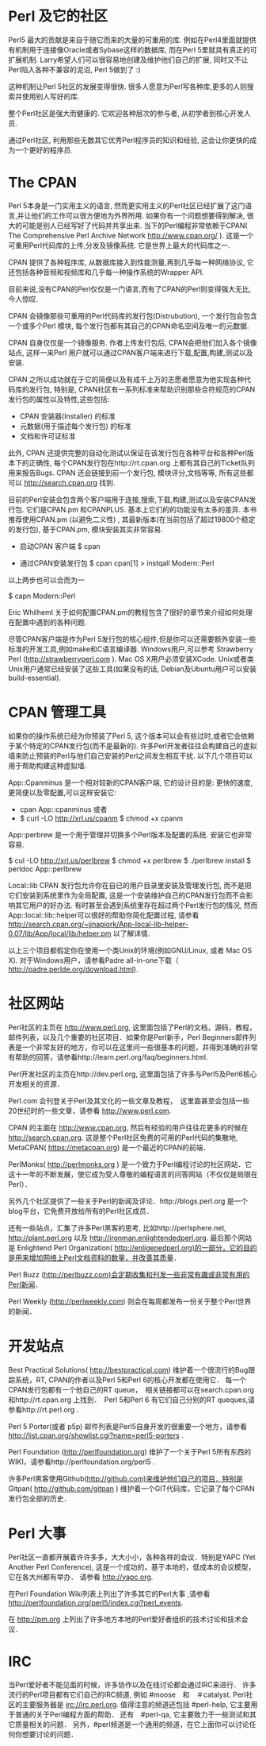 * Perl 及它的社区

Perl5 最大的贡献是来自于随它而来的大量的可重用的库. 例如在Perl4里面就提供有机制用于连接像Oracle或者Sybase这样的数据库, 而在Perl 5里就具有真正的可扩展机制.
Larry希望人们可以很容易地创建及维护他们自己的扩展, 同时又不让Perl陷入各种不兼容的泥沼, Perl 5做到了 :)

这种机制让Perl 5社区的发展变得很快. 很多人愿意为Perl写各种库,更多的人则搜索并使用别人写好的库.

整个Perl社区是强大而健康的. 它欢迎各种层次的参与者, 从初学者到核心开发人员. 

通过Perl社区, 利用那些无数其它优秀Perl程序员的知识和经验, 这会让你更快的成为一个更好的程序员.


* The CPAN

Perl 5本身是一门实用主义的语言, 然而更实用主义的Perl社区已经扩展了这门语言,并让他们的工作可以很方便地为外界所用. 如果你有一个问题想要得到解决, 很大的可能是别人已经写好了代码并共享出来.
当下的Perl编程非常依赖于CPAN( The Comprehensive Perl Archive Network http://www.cpan.org/ ). 这是一个可重用Perl代码库的上传,分发及镜像系统. 它是世界上最大的代码库之一.

CPAN 提供了各种程序库, 从数据库接入到性能测量,再到几乎每一种网络协议, 它还包括各种音频和视频库和几乎每一种操作系统的Wrapper API.

目前来说,没有CPAN的Perl仅仅是一门语言,而有了CPAN的Perl则变得强大无比, 今人惊叹.

CPAN 会镜像那些可重用的Perl代码库的发行包(Distrubution), 一个发行包会包含一个或多个Perl 模块, 每个发行包都有其自己的CPAN命名空间及唯一的元数据.

CPAN 自身仅仅是一个镜像服务. 作者上传发行包后, CPAN会把他们加入各个镜像站点, 这样一来Perl 用户就可以通过CPAN客户端来进行下载,配置,构建,测试以及安装.

CPAN 之所以成功就在于它的简便以及有成千上万的志愿者愿意为他实现各种代码库的发行包, 特别是, CPAN社区有一系列标准来帮助识别那些合符规范的CPAN发行包的属性以及特性,这些包括:

  - CPAN 安装器(Installer) 的标准
  - 元数据(用于描述每个发行包) 的标准
  - 文档和许可证标准

此外, CPAN 还提供完整的自动化测试以保证在该发行包在各种平台和各种Perl版本下的正确性, 每个CPAN发行包在http://rt.cpan.org 上都有其自己的Ticket队列用来报告Bugs.
CPAN 还会链接到前一个发行包, 模块评分,文档等等, 所有这些都可以 http://search.cpan.org 找到.

目前的Perl安装会包含两个客户端用于连接,搜索,下载,构建,测试以及安装CPAN发行包. 它们是CPAN.pm 和CPANPLUS. 基本上它们的的功能没有太多的差异.
本书推荐使用CPAN.pm (以避免二义性) , 其最新版本(在当前包括了超过19800个稳定的发行包), 基于CPAN.pm, 模块安装其实非常容易.

    - 启动CPAN 客户端
      $ cpan

    - 通过CPAN安装发行包
      $ cpan
      cpan[1] > instqall Modern::Perl

以上两步也可以合而为一

      $ capn Modern::Perl

Eric Whilheml 关于如何配置CPAN.pm的教程包含了很好的章节来介绍如何处理在配置中遇到的各种问题.

尽管CPAN客户端是作为Perl 5发行包的核心组件,但是你可以还需要额外安装一些标准的开发工具,例如make和C语言编译器.
Windows用户,可以参考 Strawberry Perl (http://strawberryperl.com ).
Mac OS X用户必须安装XCode. 
Unix或者类Unix用户通常已经安装了这些工具(如果没有的话, Debian及Ubuntu用户可以安装 build-essential).


* CPAN 管理工具

如果你的操作系统已经为你预装了Perl 5, 这个版本可以会有些过时,或者它会依赖于某个特定的CPAN发行包(而不是最新的).
许多Perl开发者往往会构建自己的虚拟墙来防止预装的Perl与他们自己安装的Perl之间发生相互干扰.
以下几个项目可以用于帮助构建这种虚拟墙.

App::Cpanminus 是一个相对较新的CPAN客户端, 它的设计目的是: 更快的速度,更简便以及零配置,可以这样安装它:
    - cpan App::cpanminus  或者
    - $ curl -LO http://xrl.us/cpanm
      $ chmod +x cpanm

App::perbrew 是一个用于管理并切换多个Perl版本及配置的系统. 安装它也非常容易.

   $ cul -LO http://xrl.us/perlbrew
   $ chmod +x perlbrew
   $ ./perlbrew install 
   $ perldoc App::perlbrew
   

Local::lib CPAN 发行包允许你在自已的用户目录里安装及管理发行包, 而不是把它们安装到系统里作为全局配置, 这是一个安装维护自己的CPAN发行包而不会影响其它用户的好办法.
有时甚至会遇到系统里存在超过两个Perl发行包的情况, 然而App::local::lib::helper可以很好的帮助你简化配置过程, 请参看 http://search.cpan.org/~jjnapiork/App-local-lib-helper-0.07/lib/App/local/lib/helper.pm 以了解详情.

以上三个项目都假定你在使用一个类Unix的环境(例如GNU/Linux, 或者 Mac OS X).
对于Windows用户，请参看Padre all-in-one下载（ http://padre.perlde.org/download.html).



* 社区网站

Perl社区的主页在 http://www.perl.org, 这里面包括了Perl的文档，源码，教程，邮件列表，以及几个重要的社区项目．如果你是Perl新手，Perl Beginners邮件列表是一个非常友好的地方，你可以在这里问一些很基本的问题，并得到准确的非常有帮助的回答，请参看http://learn.perl.org/faq/beginners.html.

Perl开发社区的主页在http://dev.perl.org, 这里面包括了许多与Perl5及Perl6核心开发相关的资源．

Perl.com 会刊登关于Perl及其文化的一些文章及教程，　这里面甚至会包括一些20世纪时的一些文章，请参看 http://www.perl.com.

CPAN 的主面在 http://www.cpan.org, 然后有经验的用户往往花更多的时候在 http://search.cpan.org. 这是整个Perl社区免费的可用的Perl代码的集散地, MetaCPAN( https://metacpan.org) 是一个最近的CPAN的前端．

PerlMonks( http://perlmonks.org ) 是一个致力于Perl编程讨论的社区网站．它这十一年的不断发展，使它成为受人尊敬的编程语言的问答网站（不仅仅是局限在Perl）．

另外几个社区提供了一些关于Perl的新闻及评论．http://blogs.perl.org 是一个blog平台，它免费开放给所有的Perl社区成员．

还有一些站点，汇集了许多Perl黑客的思考, 比如http://perlsphere.net, http://plant.perl.org 以及 http://ironman.enlightendedperl.org. 最后那个网站是 Enlightend Perl Organization( http://enligenedperl.org)的一部分，它的目的是用来增加网络上Perl文档资料的数量，并改善其质量．

Perl Buzz (http://perlbuzz.com)会定期收集和刊发一些非常有趣或非常有用的Perl新闻．

Perl Weekly (http://perlweekly.com) 则会在每周都发布一份关于整个Perl世界的新闻．


* 开发站点

Best Practical Solutions( http://bestpractical.com) 维护着一个很流行的Bug跟踪系统，RT, CPAN的作者以及Perl 5和Perl 6的核心开发都在使用它．
每一个CPAN发行包都有一个他自己的RT queue，　相关链接都可以在search.cpan.org和http://rt.cpan.org 上找到．　Perl 5和Perl 6 有它们自己分别的RT queques,请参看http://rt.perl.org .

Perl 5 Porter(或者 p5p) 邮件列表是Perl5自身开发的很重要一个地方，请参看 http://list.cpan.org/showlist.cgi?name=perl5-porters .

Perl Foundation (http://perlfoundation.org) 维护了一个关于Perl 5所有东西的WIKI，请参看http://perlfoundation.org/perl5 .

许多Perl黑客使用Github(http://github.com)来维护他们自己的项目．特别是　Gitpan( http://github.com/gitpan ) 维护着一个GIT代码库，它记录了每个CPAN发行包全部的历史．


* Perl 大事

Perl社区一直都开展着许许多多，大大小小，各种各样的会议．特别是YAPC (Yet Another Perl Conference), 这是一个成功的，基于本地的，低成本的会议模型，它在各大州都有举办．
请参看 http://yapc.org.

在Perl Foundation Wiki列表上列出了许多其它的Perl大事 ,请参看 http://perlfoundation.org/perl5/index.cgi?perl_events.

在 http://pm.org  上列出了许多地方本地的Perl爱好者组织的技术讨论和技术会议．


* IRC

当Perl爱好者不能见面的时候，许多协作以及在线讨论都会通过IRC来进行．
许多流行的Perl项目都有它们自己的IRC频道, 例如 #moose　和　＃catalyst.
Perl社区的主要服务器是 irc://irc.perl.org. 值得注意的频道还包括 #perl-help, 它主要用于普通的关于Perl编程方面的帮助．
还有　#perl-qa, 它主要致力于一些测试和其它质量相关的问题．
另外，#perl频道是一个通用的频道，在它上面你可以讨论任何你想要讨论的问题．
